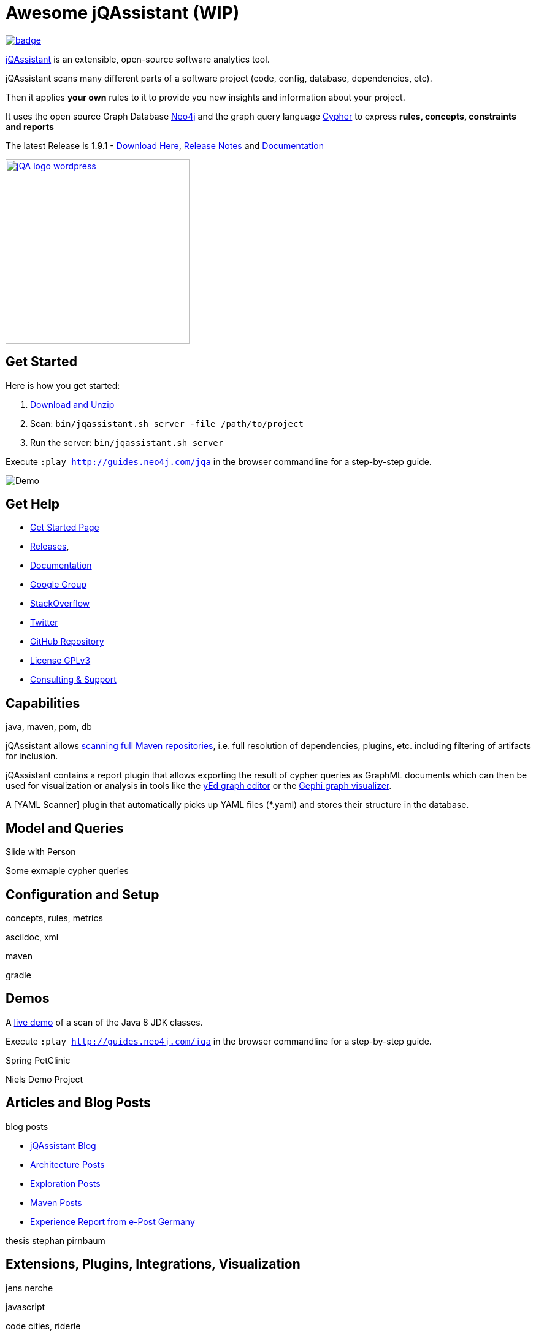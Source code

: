 = Awesome jQAssistant (WIP)
:version: 1.9.1

image::https://cdn.rawgit.com/sindresorhus/awesome/d7305f38d29fed78fa85652e3a63e154dd8e8829/media/badge.svg[link=https://github.com/sindresorhus/awesome^,Awesome,float=left]

http://jqassistant.org/[jQAssistant] is an extensible, open-source software analytics tool.

jQAssistant scans many different parts of a software project (code, config, database, dependencies, etc).

Then it applies *your own* rules to it to provide you new insights and information about your project.

It uses the open source Graph Database http://neo4j.com/developer[Neo4j] and the graph query language http://neo4j.com/developer/cypher[Cypher] to express *rules, concepts, constraints and reports*

The latest Release is {version} - https://jqassistant.org/wp-content/uploads/2017/01/commandline-{version}.zip[Download Here], http://buschmais.github.io/jqassistant/doc/{version}/release-notes.html[Release Notes] and http://buschmais.github.io/jqassistant/doc/{version}/[Documentation]

image::http://jqassistant.de/wp-content/uploads/2015/03/jQA_logo_wordpress.png[float=right,width=300,link=http://jqassistant.org^]

== Get Started

Here is how you get started:

// TODO don't manage downloads via wordpress, but github releases !!
1. https://jqassistant.org/wp-content/uploads/2017/01/commandline-{version}.zip[Download and Unzip]

2. Scan: `bin/jqassistant.sh server -file /path/to/project`

3. Run the server: `bin/jqassistant.sh server`

Execute `:play http://guides.neo4j.com/jqa` in the browser commandline for a step-by-step guide.

// todo updated image with guide
image::http://jqassistant.org/wp-content/uploads/2014/10/Demo.png[]

////
=== Docker

If you want even an easier way, use the Docker image:

`docker run -t -v /path/to/project:/scan -p 7474:7474 jexp/jqassistant`
////

== Get Help

* https://jqassistant.org/get-started/[Get Started Page]
* https://jqassistant.org/blog/releases/[Releases], 
* http://buschmais.github.io/jqassistant/doc/{version}/[Documentation]

* https://groups.google.com/forum/=!forum/jqassistant[Google Group]
* http://stackoverflow.com/questions/tagged/jqassistant?sort=votes[StackOverflow]
* http://twitter.com/jqassistant[Twitter]

* https://github.com/buschmais/jqassistant[GitHub Repository]
* https://jqassistant.org/gplv3/[License GPLv3]
* http://jqassistant.com[Consulting & Support]


== Capabilities

java, maven, pom, db

jQAssistant allows http://buschmais.github.io/jqassistant/doc/{version}/=_maven_2_repository[scanning full Maven repositories], i.e. full resolution of dependencies, plugins, etc. including filtering of artifacts for inclusion.

jQAssistant contains a report plugin that allows exporting the result of cypher queries as GraphML documents which can then be used for visualization or analysis in tools like the https://www.yworks.com/en/products/yfiles/yed/[yEd graph editor] or the http://gephi.github.io/[Gephi graph visualizer].

A [YAML Scanner] plugin that automatically picks up YAML files (*.yaml) and stores their structure in the database.


== Model and Queries

Slide with Person

Some exmaple cypher queries

== Configuration and Setup

concepts, rules, metrics

asciidoc, xml

maven

gradle


== Demos

A https://jqassistant.org/demo/java8[live demo] of a scan of the Java 8 JDK classes.

Execute `:play http://guides.neo4j.com/jqa` in the browser commandline for a step-by-step guide.

Spring PetClinic

Niels Demo Project

== Articles and Blog Posts

blog posts

* https://jqassistant.org/blog/[jQAssistant Blog]
* https://jqassistant.org/tag/architecture/[Architecture Posts]
* https://jqassistant.org/tag/exploration/[Exploration Posts]
* https://jqassistant.org/tag/maven/[Maven Posts]

* https://jqassistant.org/wp-content/uploads/2016/05/CaseStudy_EPOST_jQA_EN_web.pdf[Experience Report from e-Post Germany]

thesis stephan pirnbaum

== Extensions, Plugins, Integrations, Visualization

jens nerche

javascript

code cities, riderle

pandas feststelltaste

* Git Plugin




== Presentations

dirk, oliver, michael, jens presentations
